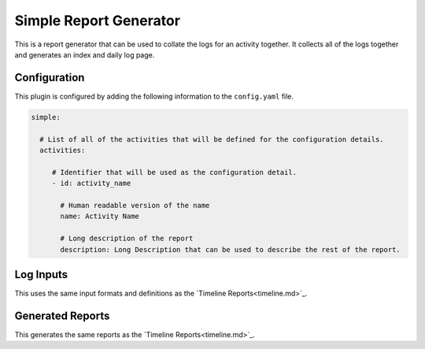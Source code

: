 Simple Report Generator
=======================

This is a report generator that can be used to collate the logs for an activity together.  It collects all of the
logs together and generates an index and daily log page.

Configuration
-------------

This plugin is configured by adding the following information to the  ``config.yaml`` file.

.. code-block:: yaml

  simple:

    # List of all of the activities that will be defined for the configuration details.
    activities:

       # Identifier that will be used as the configuration detail.
       - id: activity_name

         # Human readable version of the name
         name: Activity Name

         # Long description of the report
         description: Long Description that can be used to describe the rest of the report.

Log Inputs
----------

This uses the same input formats and definitions as the `Timeline Reports<timeline.md>`_.

Generated Reports
-----------------

This generates the same reports as the `Timeline Reports<timeline.md>`_.
